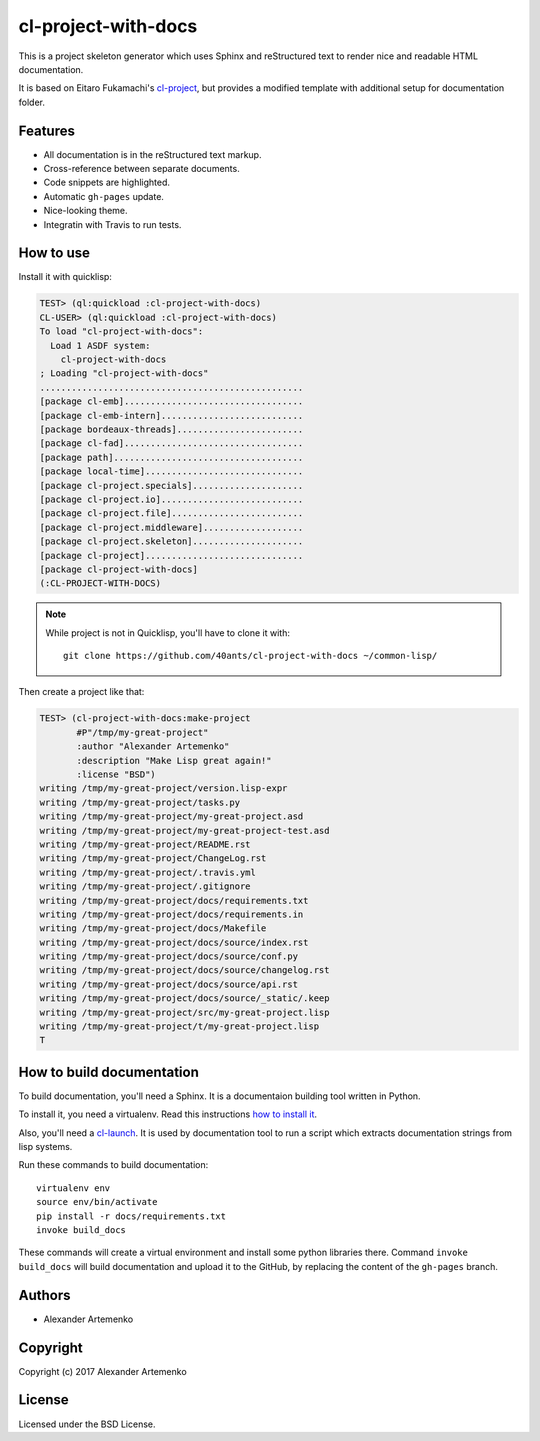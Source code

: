 ======================
 cl-project-with-docs
======================

.. image:: https://travis-ci.org/40ants/cl-project-with-docs.svg?branch=master
    :target: https://travis-ci.org/40ants/cl-project-with-docs

.. Everything starting from this commit will be inserted into the
   index page of the HTML documentation.
.. include-from

This is a project skeleton generator which uses Sphinx and reStructured
text to render nice and readable HTML documentation.

It is based on Eitaro Fukamachi's `cl-project
<http://quickdocs.org/cl-project/>`_, but provides a modified template
with additional setup for documentation folder.

Features
========

* All documentation is in the reStructured text markup.
* Cross-reference between separate documents.
* Code snippets are highlighted.
* Automatic ``gh-pages`` update.
* Nice-looking theme.
* Integratin with Travis to run tests.

How to use
==========

Install it with quicklisp:

.. code-block:: common-lisp-repl

   TEST> (ql:quickload :cl-project-with-docs)
   CL-USER> (ql:quickload :cl-project-with-docs)
   To load "cl-project-with-docs":
     Load 1 ASDF system:
       cl-project-with-docs
   ; Loading "cl-project-with-docs"
   ..................................................
   [package cl-emb]..................................
   [package cl-emb-intern]...........................
   [package bordeaux-threads]........................
   [package cl-fad]..................................
   [package path]....................................
   [package local-time]..............................
   [package cl-project.specials].....................
   [package cl-project.io]...........................
   [package cl-project.file].........................
   [package cl-project.middleware]...................
   [package cl-project.skeleton].....................
   [package cl-project]..............................
   [package cl-project-with-docs]
   (:CL-PROJECT-WITH-DOCS)

.. note:: While project is not in Quicklisp, you'll
          have to clone it with::

            git clone https://github.com/40ants/cl-project-with-docs ~/common-lisp/

Then create a project like that:

.. code-block:: common-lisp-repl

   TEST> (cl-project-with-docs:make-project
          #P"/tmp/my-great-project"
          :author "Alexander Artemenko"
          :description "Make Lisp great again!"
          :license "BSD")
   writing /tmp/my-great-project/version.lisp-expr
   writing /tmp/my-great-project/tasks.py
   writing /tmp/my-great-project/my-great-project.asd
   writing /tmp/my-great-project/my-great-project-test.asd
   writing /tmp/my-great-project/README.rst
   writing /tmp/my-great-project/ChangeLog.rst
   writing /tmp/my-great-project/.travis.yml
   writing /tmp/my-great-project/.gitignore
   writing /tmp/my-great-project/docs/requirements.txt
   writing /tmp/my-great-project/docs/requirements.in
   writing /tmp/my-great-project/docs/Makefile
   writing /tmp/my-great-project/docs/source/index.rst
   writing /tmp/my-great-project/docs/source/conf.py
   writing /tmp/my-great-project/docs/source/changelog.rst
   writing /tmp/my-great-project/docs/source/api.rst
   writing /tmp/my-great-project/docs/source/_static/.keep
   writing /tmp/my-great-project/src/my-great-project.lisp
   writing /tmp/my-great-project/t/my-great-project.lisp
   T

How to build documentation
==========================

To build documentation, you'll need a Sphinx. It is
a documentaion building tool written in Python.

To install it, you need a virtualenv. Read
this instructions
`how to install it
<https://virtualenv.pypa.io/en/stable/installation/#installation>`_.

Also, you'll need a `cl-launch <http://www.cliki.net/CL-Launch>`_.
It is used by documentation tool to run a script which extracts
documentation strings from lisp systems.

Run these commands to build documentation::

  virtualenv env
  source env/bin/activate
  pip install -r docs/requirements.txt
  invoke build_docs

These commands will create a virtual environment and
install some python libraries there. Command ``invoke build_docs``
will build documentation and upload it to the GitHub, by replacing
the content of the ``gh-pages`` branch.


Authors
=======

* Alexander Artemenko

Copyright
=========

Copyright (c) 2017 Alexander Artemenko

License
=======

Licensed under the BSD License.
